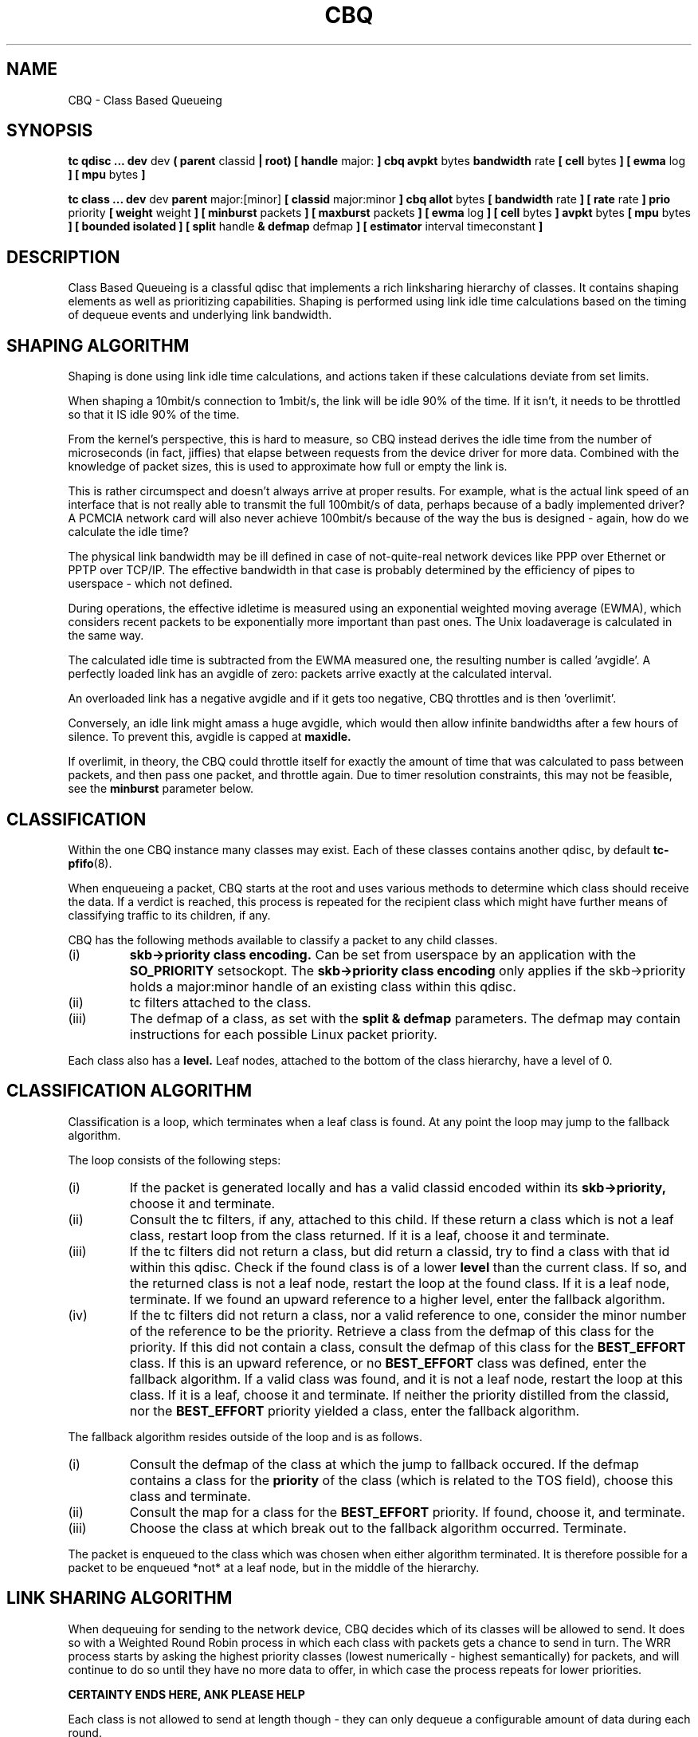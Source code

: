 .TH CBQ 8 "8 December 2001" "iproute2" "Linux"
.SH NAME
CBQ \- Class Based Queueing
.SH SYNOPSIS
.B tc qdisc ... dev
dev
.B  ( parent
classid
.B | root) [ handle
major:
.B ] cbq avpkt
bytes
.B bandwidth
rate
.B [ cell
bytes
.B ] [ ewma
log
.B ] [ mpu
bytes
.B ]

.B tc class ... dev
dev
.B parent
major:[minor]
.B [ classid
major:minor
.B ] cbq allot
bytes
.B [ bandwidth
rate
.B ] [ rate
rate
.B ] prio
priority
.B [ weight
weight
.B ] [ minburst
packets
.B ] [ maxburst
packets
.B ] [ ewma
log
.B ] [ cell
bytes
.B ] avpkt
bytes
.B [ mpu
bytes
.B ] [ bounded isolated ] [ split
handle
.B & defmap
defmap
.B ] [ estimator
interval timeconstant
.B ]

.SH DESCRIPTION
Class Based Queueing is a classful qdisc that implements a rich
linksharing hierarchy of classes.  It contains shaping elements as
well as prioritizing capabilities.  Shaping is performed using link
idle time calculations based on the timing of dequeue events and
underlying link bandwidth.

.SH SHAPING ALGORITHM
Shaping is done using link idle time calculations, and actions taken if
these calculations deviate from set limits.

When shaping a 10mbit/s connection to 1mbit/s, the link will
be idle 90% of the time. If it isn't, it needs to be throttled so that it
IS idle 90% of the time.

From the kernel's perspective, this is hard to measure, so CBQ instead
derives the idle time from the number of microseconds (in fact, jiffies)
that elapse between  requests from the device driver for more data. Combined
with the  knowledge of packet sizes, this is used to approximate how full or
empty the link is.

This is rather circumspect and doesn't always arrive at proper
results. For example, what is the actual link speed of an interface
that is not really able to transmit the full 100mbit/s of data,
perhaps because of a badly implemented driver? A PCMCIA network card
will also never achieve 100mbit/s because of the way the bus is
designed - again, how do we calculate the idle time?

The physical link bandwidth may be ill defined in case of not-quite-real
network devices like PPP over Ethernet or PPTP over TCP/IP. The effective
bandwidth in that case is probably determined by the efficiency of pipes
to userspace - which not defined.

During operations, the effective idletime is measured using an
exponential weighted moving average (EWMA), which considers recent
packets to be exponentially more important than past ones. The Unix
loadaverage is calculated in the same way.

The calculated idle time is subtracted from the EWMA measured one,
the resulting number is called 'avgidle'. A perfectly loaded link has
an avgidle of zero: packets arrive exactly at the calculated
interval.

An overloaded link has a negative avgidle and if it gets too negative,
CBQ throttles and is then 'overlimit'.

Conversely, an idle link might amass a huge avgidle, which would then
allow infinite bandwidths after a few hours of silence. To prevent
this, avgidle is capped at
.B maxidle.

If overlimit, in theory, the CBQ could throttle itself for exactly the
amount of time that was calculated to pass between packets, and then
pass one packet, and throttle again. Due to timer resolution constraints,
this may not be feasible, see the
.B minburst
parameter below.

.SH CLASSIFICATION
Within the one CBQ instance many classes may exist. Each of these classes
contains another qdisc, by default
.BR tc-pfifo (8).

When enqueueing a packet, CBQ starts at the root and uses various methods to
determine which class should receive the data. If a verdict is reached, this
process is repeated for the recipient class which might have further
means of classifying traffic to its children, if any.

CBQ has the following methods available to classify a packet to any child
classes.
.TP
(i)
.B skb->priority class encoding.
Can be set from userspace by an application with the
.B SO_PRIORITY
setsockopt.
The
.B skb->priority class encoding
only applies if the skb->priority holds a major:minor handle of an existing
class within  this qdisc.
.TP
(ii)
tc filters attached to the class.
.TP
(iii)
The defmap of a class, as set with the
.B split & defmap
parameters. The defmap may contain instructions for each possible Linux packet
priority.

.P
Each class also has a
.B level.
Leaf nodes, attached to the bottom of the class hierarchy, have a level of 0.
.SH CLASSIFICATION ALGORITHM

Classification is a loop, which terminates when a leaf class is found. At any
point the loop may jump to the fallback algorithm.

The loop consists of the following steps:
.TP
(i)
If the packet is generated locally and has a valid classid encoded within its
.B skb->priority,
choose it and terminate.

.TP
(ii)
Consult the tc filters, if any, attached to this child. If these return
a class which is not a leaf class, restart loop from the class returned.
If it is a leaf, choose it and terminate.
.TP
(iii)
If the tc filters did not return a class, but did return a classid,
try to find a class with that id within this qdisc.
Check if the found class is of a lower
.B level
than the current class. If so, and the returned class is not a leaf node,
restart the loop at the found class. If it is a leaf node, terminate.
If we found an upward reference to a higher level, enter the fallback
algorithm.
.TP
(iv)
If the tc filters did not return a class, nor a valid reference to one,
consider the minor number of the reference to be the priority. Retrieve
a class from the defmap of this class for the priority. If this did not
contain a class, consult the defmap of this class for the
.B BEST_EFFORT
class. If this is an upward reference, or no
.B BEST_EFFORT
class was defined,
enter the fallback algorithm. If a valid class was found, and it is not a
leaf node, restart the loop at this class. If it is a leaf, choose it and
terminate. If
neither the priority distilled from the classid, nor the
.B BEST_EFFORT
priority yielded a class, enter the fallback algorithm.
.P
The fallback algorithm resides outside of the loop and is as follows.
.TP
(i)
Consult the defmap of the class at which the jump to fallback occured. If
the defmap contains a class for the
.B
priority
of the class (which is related to the TOS field), choose this class and
terminate.
.TP
(ii)
Consult the map for a class for the
.B BEST_EFFORT
priority. If found, choose it, and terminate.
.TP
(iii)
Choose the class at which break out to the fallback algorithm occurred. Terminate.
.P
The packet is enqueued to the class which was chosen when either algorithm
terminated. It is therefore possible for a packet to be enqueued *not* at a
leaf node, but in the middle of the hierarchy.

.SH LINK SHARING ALGORITHM
When dequeuing for sending to the network device, CBQ decides which of its
classes will be allowed to send. It does so with a Weighted Round Robin process
in which each class with packets gets a chance to send in turn. The WRR process
starts by asking the highest priority classes (lowest numerically -
highest semantically) for packets, and will continue to do so until they
have no more data to offer, in which case the process repeats for lower
priorities.

.B CERTAINTY ENDS HERE, ANK PLEASE HELP

Each class is not allowed to send at length though - they can only dequeue a
configurable amount of data during each round.

If a class is about to go overlimit, and it is not
.B bounded
it will try to borrow avgidle from siblings that are not
.B isolated.
This process is repeated from the bottom upwards. If a class is unable
to borrow enough avgidle to send a packet, it is throttled and not asked
for a packet for enough time for the avgidle to increase above zero.

.B I REALLY NEED HELP FIGURING THIS OUT. REST OF DOCUMENT IS PRETTY CERTAIN
.B AGAIN.

.SH QDISC
The root qdisc of a CBQ class tree has the following parameters:

.TP
parent major:minor | root
This mandatory parameter determines the place of the CBQ instance, either at the
.B root
of an interface or within an existing class.
.TP
handle major:
Like all other qdiscs, the CBQ can be assigned a handle. Should consist only
of a major number, followed by a colon. Optional.
.TP
avpkt bytes
For calculations, the average packet size must be known. It is silently capped
at a minimum of 2/3 of the interface MTU. Mandatory.
.TP
bandwidth rate
To determine the idle time, CBQ must know the bandwidth of your underlying
physical interface, or parent qdisc. This is a vital parameter, more about it
later. Mandatory.
.TP
cell
The cell size determines he granularity of packet transmission time calculations. Has a sensible default.
.TP
mpu
A zero sized packet may still take time to transmit. This value is the lower
cap for packet transmission time calculations - packets smaller than this value
are still deemed to have this size. Defaults to zero.
.TP
ewma log
When CBQ needs to measure the average idle time, it does so using an
Exponentially Weighted Moving Average which smoothes out measurements into
a moving average. The EWMA LOG determines how much smoothing occurs. Defaults
to 5. Lower values imply greater sensitivity. Must be between 0 and 31.
.P
A CBQ qdisc does not shape out of its own accord. It only needs to know certain
parameters about the underlying link. Actual shaping is done in classes.

.SH CLASSES
Classes have a host of parameters to configure their operation.

.TP
parent major:minor
Place of this class within the hierarchy. If attached directly to a qdisc
and not to another class, minor can be omitted. Mandatory.
.TP
classid major:minor
Like qdiscs, classes can be named. The major number must be equal to the
major number of the qdisc to which it belongs. Optional, but needed if this
class is going to have children.
.TP
weight weight
When dequeuing to the interface, classes are tried for traffic in a
round-robin fashion. Classes with a higher configured qdisc will generally
have more traffic to offer during each round, so it makes sense to allow
it to dequeue more traffic. All weights under a class are normalized, so
only the ratios matter. Defaults to the configured rate, unless the priority
of this class is maximal, in which case it is set to 1.
.TP
allot bytes
Allot specifies how many bytes a qdisc can dequeue
during each round of the process. This parameter is weighted using the
renormalized class weight described above.

.TP
priority priority
In the round-robin process, classes with the lowest priority field are tried
for packets first. Mandatory.

.TP
rate rate
Maximum rate this class and all its children combined can send at. Mandatory.

.TP
bandwidth rate
This is different from the bandwidth specified when creating a CBQ disc. Only
used to determine maxidle and offtime, which are only calculated when
specifying maxburst or minburst. Mandatory if specifying maxburst or minburst.

.TP
maxburst
This number of packets is used to calculate maxidle so that when
avgidle is at maxidle, this number of average packets can be burst
before avgidle drops to 0. Set it higher to be more tolerant of
bursts. You can't set maxidle directly, only via this parameter.

.TP
minburst
As mentioned before, CBQ needs to throttle in case of
overlimit. The ideal solution is to do so for exactly the calculated
idle time, and pass 1 packet. However, Unix kernels generally have a
hard time scheduling events shorter than 10ms, so it is better to
throttle for a longer period, and then pass minburst packets in one
go, and then sleep minburst times longer.

The time to wait is called the offtime. Higher values of minburst lead
to more accurate shaping in the long term, but to bigger bursts at
millisecond timescales.

.TP
minidle
If avgidle is below 0, we are overlimits and need to wait until
avgidle will be big enough to send one packet. To prevent a sudden
burst from shutting down the link for a prolonged period of time,
avgidle is reset to minidle if it gets too low.

Minidle is specified in negative microseconds, so 10 means that
avgidle is capped at -10us.

.TP
bounded
Signifies that this class will not borrow bandwidth from its siblings.
.TP
isolated
Means that this class will not borrow bandwidth to its siblings

.TP
split major:minor & defmap bitmap[/bitmap]
If consulting filters attached to a class did not give a verdict,
CBQ can also classify based on the packet's priority. There are 16
priorities available, numbered from 0 to 15.

The defmap specifies which priorities this class wants to receive,
specified as a bitmap. The Least Significant Bit corresponds to priority
zero. The
.B split
parameter tells CBQ at which class the decision must be made, which should
be a (grand)parent of the class you are adding.

As an example, 'tc class add ... classid 10:1 cbq .. split 10:0 defmap c0'
configures class 10:0 to send packets with priorities 6 and 7 to 10:1.

The complimentary configuration would then
be: 'tc class add ... classid 10:2 cbq ... split 10:0 defmap 3f'
Which would send all packets 0, 1, 2, 3, 4 and 5 to 10:1.
.TP
estimator interval timeconstant
CBQ can measure how much bandwidth each class is using, which tc filters
can use to classify packets with. In order to determine the bandwidth
it uses a very simple estimator that measures once every
.B interval
microseconds how much traffic has passed. This again is a EWMA, for which
the time constant can be specified, also in microseconds. The
.B time constant
corresponds to the sluggishness of the measurement or, conversely, to the
sensitivity of the average to short bursts. Higher values mean less
sensitivity.



.SH SOURCES
.TP
o
Sally Floyd and Van Jacobson, "Link-sharing and Resource
Management Models for Packet Networks",
IEEE/ACM Transactions on Networking, Vol.3, No.4, 1995

.TP
o
Sally Floyd, "Notes on CBQ and Guarantee Service", 1995

.TP
o
Sally Floyd, "Notes on Class-Based Queueing: Setting
Parameters", 1996

.TP
o
Sally Floyd and Michael Speer, "Experimental Results
for Class-Based Queueing", 1998, not published.



.SH SEE ALSO
.BR tc (8)

.SH AUTHOR
Alexey N. Kuznetsov, <kuznet@ms2.inr.ac.ru>. This manpage maintained by
bert hubert <ahu@ds9a.nl>

